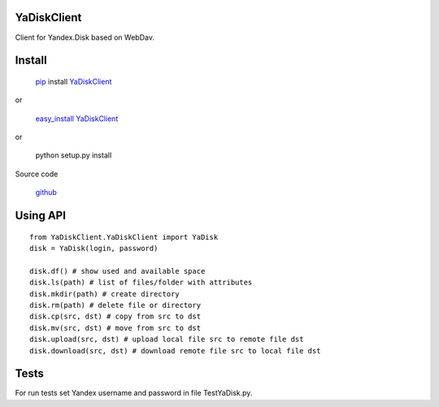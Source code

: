 YaDiskClient
============

Client for Yandex.Disk based on WebDav.

Install
=======

    `pip <https://pypi.python.org/pypi/pip/>`_ install
    `YaDiskClient <https://pypi.python.org/pypi/YaDiskClient>`_

or

    `easy\_install <https://pypi.python.org/pypi/setuptools>`_
    `YaDiskClient <https://pypi.python.org/pypi/YaDiskClient>`_

or

    python setup.py install

Source code

    `github <https://github.com/TyVik/YaDiskClient>`_

Using API
=========

::

    from YaDiskClient.YaDiskClient import YaDisk
    disk = YaDisk(login, password)

    disk.df() # show used and available space
    disk.ls(path) # list of files/folder with attributes
    disk.mkdir(path) # create directory
    disk.rm(path) # delete file or directory
    disk.cp(src, dst) # copy from src to dst
    disk.mv(src, dst) # move from src to dst
    disk.upload(src, dst) # upload local file src to remote file dst
    disk.download(src, dst) # download remote file src to local file dst

Tests
=====

For run tests set Yandex username and password in file TestYaDisk.py.
